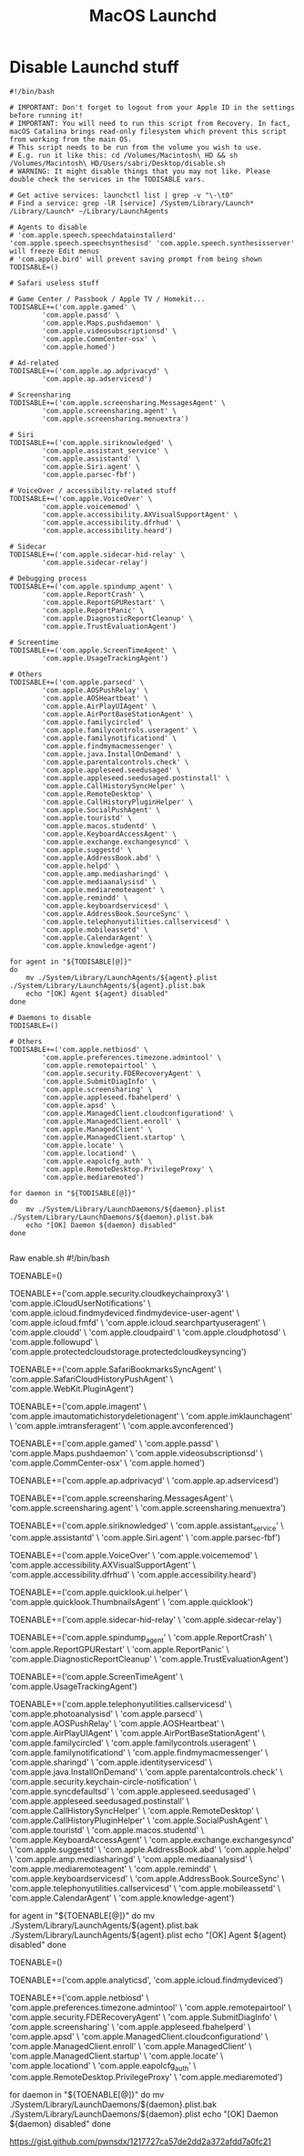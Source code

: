 #+title: MacOS Launchd
#+index: MacOS!Launchd

* Disable Launchd stuff
#+begin_src shell
  #!/bin/bash

  # IMPORTANT: Don't forget to logout from your Apple ID in the settings before running it!
  # IMPORTANT: You will need to run this script from Recovery. In fact, macOS Catalina brings read-only filesystem which prevent this script from working from the main OS.
  # This script needs to be run from the volume you wish to use.
  # E.g. run it like this: cd /Volumes/Macintosh\ HD && sh /Volumes/Macintosh\ HD/Users/sabri/Desktop/disable.sh
  # WARNING: It might disable things that you may not like. Please double check the services in the TODISABLE vars.

  # Get active services: launchctl list | grep -v "\-\t0"
  # Find a service: grep -lR [service] /System/Library/Launch* /Library/Launch* ~/Library/LaunchAgents

  # Agents to disable
  # 'com.apple.speech.speechdatainstallerd' 'com.apple.speech.speechsynthesisd' 'com.apple.speech.synthesisserver' will freeze Edit menus
  # 'com.apple.bird' will prevent saving prompt from being shown
  TODISABLE=()

  # Safari useless stuff

  # Game Center / Passbook / Apple TV / Homekit...
  TODISABLE+=('com.apple.gamed' \
          'com.apple.passd' \
          'com.apple.Maps.pushdaemon' \
          'com.apple.videosubscriptionsd' \
          'com.apple.CommCenter-osx' \
          'com.apple.homed')

  # Ad-related
  TODISABLE+=('com.apple.ap.adprivacyd' \
          'com.apple.ap.adservicesd')

  # Screensharing
  TODISABLE+=('com.apple.screensharing.MessagesAgent' \
          'com.apple.screensharing.agent' \
          'com.apple.screensharing.menuextra')

  # Siri
  TODISABLE+=('com.apple.siriknowledged' \
          'com.apple.assistant_service' \
          'com.apple.assistantd' \
          'com.apple.Siri.agent' \
          'com.apple.parsec-fbf')

  # VoiceOver / accessibility-related stuff
  TODISABLE+=('com.apple.VoiceOver' \
          'com.apple.voicememod' \
          'com.apple.accessibility.AXVisualSupportAgent' \
          'com.apple.accessibility.dfrhud' \
          'com.apple.accessibility.heard')

  # Sidecar
  TODISABLE+=('com.apple.sidecar-hid-relay' \
          'com.apple.sidecar-relay')

  # Debugging process
  TODISABLE+=('com.apple.spindump_agent' \
          'com.apple.ReportCrash' \
          'com.apple.ReportGPURestart' \
          'com.apple.ReportPanic' \
          'com.apple.DiagnosticReportCleanup' \
          'com.apple.TrustEvaluationAgent')

  # Screentime
  TODISABLE+=('com.apple.ScreenTimeAgent' \
          'com.apple.UsageTrackingAgent')

  # Others
  TODISABLE+=('com.apple.parsecd' \
          'com.apple.AOSPushRelay' \
          'com.apple.AOSHeartbeat' \
          'com.apple.AirPlayUIAgent' \
          'com.apple.AirPortBaseStationAgent' \
          'com.apple.familycircled' \
          'com.apple.familycontrols.useragent' \
          'com.apple.familynotificationd' \
          'com.apple.findmymacmessenger' \
          'com.apple.java.InstallOnDemand' \
          'com.apple.parentalcontrols.check' \
          'com.apple.appleseed.seedusaged' \
          'com.apple.appleseed.seedusaged.postinstall' \
          'com.apple.CallHistorySyncHelper' \
          'com.apple.RemoteDesktop' \
          'com.apple.CallHistoryPluginHelper' \
          'com.apple.SocialPushAgent' \
          'com.apple.touristd' \
          'com.apple.macos.studentd' \
          'com.apple.KeyboardAccessAgent' \
          'com.apple.exchange.exchangesyncd' \
          'com.apple.suggestd' \
          'com.apple.AddressBook.abd' \
          'com.apple.helpd' \
          'com.apple.amp.mediasharingd' \
          'com.apple.mediaanalysisd' \
          'com.apple.mediaremoteagent' \
          'com.apple.remindd' \
          'com.apple.keyboardservicesd' \
          'com.apple.AddressBook.SourceSync' \
          'com.apple.telephonyutilities.callservicesd' \
          'com.apple.mobileassetd' \
          'com.apple.CalendarAgent' \
          'com.apple.knowledge-agent')

  for agent in "${TODISABLE[@]}"
  do
      mv ./System/Library/LaunchAgents/${agent}.plist ./System/Library/LaunchAgents/${agent}.plist.bak
      echo "[OK] Agent ${agent} disabled"
  done

  # Daemons to disable
  TODISABLE=()

  # Others
  TODISABLE+=('com.apple.netbiosd' \
          'com.apple.preferences.timezone.admintool' \
          'com.apple.remotepairtool' \
          'com.apple.security.FDERecoveryAgent' \
          'com.apple.SubmitDiagInfo' \
          'com.apple.screensharing' \
          'com.apple.appleseed.fbahelperd' \
          'com.apple.apsd' \
          'com.apple.ManagedClient.cloudconfigurationd' \
          'com.apple.ManagedClient.enroll' \
          'com.apple.ManagedClient' \
          'com.apple.ManagedClient.startup' \
          'com.apple.locate' \
          'com.apple.locationd' \
          'com.apple.eapolcfg_auth' \
          'com.apple.RemoteDesktop.PrivilegeProxy' \
          'com.apple.mediaremoted')

  for daemon in "${TODISABLE[@]}"
  do
      mv ./System/Library/LaunchDaemons/${daemon}.plist ./System/Library/LaunchDaemons/${daemon}.plist.bak
      echo "[OK] Daemon ${daemon} disabled"
  done

#+end_src

  Raw
   enable.sh
  #!/bin/bash

  # IMPORTANT: Don't forget to logout from your Apple ID in the settings before running it!
  # IMPORTANT: You will need to run this script from Recovery. In fact, macOS Catalina brings read-only filesystem which prevent this script from working from the main OS.
  # This script needs to be run from the volume you wish to use.
  # E.g. run it like this: cd /Volumes/Macintosh\ HD && sh /Volumes/Macintosh\ HD/Users/sabri/Desktop/disable.sh

  # Get active services: launchctl list | grep -v "\-\t0"
  # Find a service: grep -lR [service] /System/Library/Launch* /Library/Launch* ~/Library/LaunchAgents

  # Agents to enable
  TOENABLE=()

  # iCloud
  TOENABLE+=('com.apple.security.cloudkeychainproxy3' \
          'com.apple.iCloudUserNotifications' \
          'com.apple.icloud.findmydeviced.findmydevice-user-agent' \
          'com.apple.icloud.fmfd' \
          'com.apple.icloud.searchpartyuseragent' \
          'com.apple.cloudd' \
          'com.apple.cloudpaird' \
          'com.apple.cloudphotosd' \
          'com.apple.followupd' \
          'com.apple.protectedcloudstorage.protectedcloudkeysyncing')

  # Safari useless stuff
  TOENABLE+=('com.apple.SafariBookmarksSyncAgent' \
          'com.apple.SafariCloudHistoryPushAgent' \
          'com.apple.WebKit.PluginAgent')

  # iMessage / Facetime
  TOENABLE+=('com.apple.imagent' \
          'com.apple.imautomatichistorydeletionagent' \
          'com.apple.imklaunchagent' \
          'com.apple.imtransferagent' \
          'com.apple.avconferenced')

  # Game Center / Passbook / Apple TV / Homekit...
  TOENABLE+=('com.apple.gamed' \
          'com.apple.passd' \
          'com.apple.Maps.pushdaemon' \
          'com.apple.videosubscriptionsd' \
          'com.apple.CommCenter-osx' \
          'com.apple.homed')

  # Ad-related
  TOENABLE+=('com.apple.ap.adprivacyd' \
          'com.apple.ap.adservicesd')

  # Screensharing
  TOENABLE+=('com.apple.screensharing.MessagesAgent' \
          'com.apple.screensharing.agent' \
          'com.apple.screensharing.menuextra')

  # Siri
  TOENABLE+=('com.apple.siriknowledged' \
          'com.apple.assistant_service' \
          'com.apple.assistantd' \
          'com.apple.Siri.agent' \
          'com.apple.parsec-fbf')

  # VoiceOver / accessibility-related stuff
  TOENABLE+=('com.apple.VoiceOver' \
          'com.apple.voicememod' \
          'com.apple.accessibility.AXVisualSupportAgent' \
          'com.apple.accessibility.dfrhud' \
          'com.apple.accessibility.heard')

  # Quicklook
  TOENABLE+=('com.apple.quicklook.ui.helper' \
          'com.apple.quicklook.ThumbnailsAgent' \
          'com.apple.quicklook')

  # Sidecar
  TOENABLE+=('com.apple.sidecar-hid-relay' \
          'com.apple.sidecar-relay')

  # Debugging process
  TOENABLE+=('com.apple.spindump_agent' \
          'com.apple.ReportCrash' \
          'com.apple.ReportGPURestart' \
          'com.apple.ReportPanic' \
          'com.apple.DiagnosticReportCleanup' \
          'com.apple.TrustEvaluationAgent')

  # Screentime
  TOENABLE+=('com.apple.ScreenTimeAgent' \
          'com.apple.UsageTrackingAgent')

  # Others
  TOENABLE+=('com.apple.telephonyutilities.callservicesd' \
          'com.apple.photoanalysisd' \
          'com.apple.parsecd' \
          'com.apple.AOSPushRelay' \
          'com.apple.AOSHeartbeat' \
          'com.apple.AirPlayUIAgent' \
          'com.apple.AirPortBaseStationAgent' \
          'com.apple.familycircled' \
          'com.apple.familycontrols.useragent' \
          'com.apple.familynotificationd' \
          'com.apple.findmymacmessenger' \
          'com.apple.sharingd' \
          'com.apple.identityservicesd' \
          'com.apple.java.InstallOnDemand' \
          'com.apple.parentalcontrols.check' \
          'com.apple.security.keychain-circle-notification' \
          'com.apple.syncdefaultsd' \
          'com.apple.appleseed.seedusaged' \
          'com.apple.appleseed.seedusaged.postinstall' \
          'com.apple.CallHistorySyncHelper' \
          'com.apple.RemoteDesktop' \
          'com.apple.CallHistoryPluginHelper' \
          'com.apple.SocialPushAgent' \
          'com.apple.touristd' \
          'com.apple.macos.studentd' \
          'com.apple.KeyboardAccessAgent' \
          'com.apple.exchange.exchangesyncd' \
          'com.apple.suggestd' \
          'com.apple.AddressBook.abd' \
          'com.apple.helpd' \
          'com.apple.amp.mediasharingd' \
          'com.apple.mediaanalysisd' \
          'com.apple.mediaremoteagent' \
          'com.apple.remindd' \
          'com.apple.keyboardservicesd' \
          'com.apple.AddressBook.SourceSync' \
          'com.apple.telephonyutilities.callservicesd' \
          'com.apple.mobileassetd' \
          'com.apple.CalendarAgent' \
          'com.apple.knowledge-agent')

  for agent in "${TOENABLE[@]}"
  do
      mv ./System/Library/LaunchAgents/${agent}.plist.bak ./System/Library/LaunchAgents/${agent}.plist
      echo "[OK] Agent ${agent} disabled"
  done

  # Daemons to enable
  TOENABLE=()

  # iCloud
  TOENABLE+=('com.apple.analyticsd', 'com.apple.icloud.findmydeviced')

  # Others
  TOENABLE+=('com.apple.netbiosd' \
          'com.apple.preferences.timezone.admintool' \
          'com.apple.remotepairtool' \
          'com.apple.security.FDERecoveryAgent' \
          'com.apple.SubmitDiagInfo' \
          'com.apple.screensharing' \
          'com.apple.appleseed.fbahelperd' \
          'com.apple.apsd' \
          'com.apple.ManagedClient.cloudconfigurationd' \
          'com.apple.ManagedClient.enroll' \
          'com.apple.ManagedClient' \
          'com.apple.ManagedClient.startup' \
          'com.apple.locate' \
          'com.apple.locationd' \
          'com.apple.eapolcfg_auth' \
          'com.apple.RemoteDesktop.PrivilegeProxy' \
          'com.apple.mediaremoted')

  for daemon in "${TOENABLE[@]}"
  do
      mv ./System/Library/LaunchDaemons/${daemon}.plist.bak ./System/Library/LaunchDaemons/${daemon}.plist
      echo "[OK] Daemon ${daemon} disabled"
  done
#+end_src

https://gist.github.com/pwnsdx/1217727ca57de2dd2a372afdd7a0fc21
